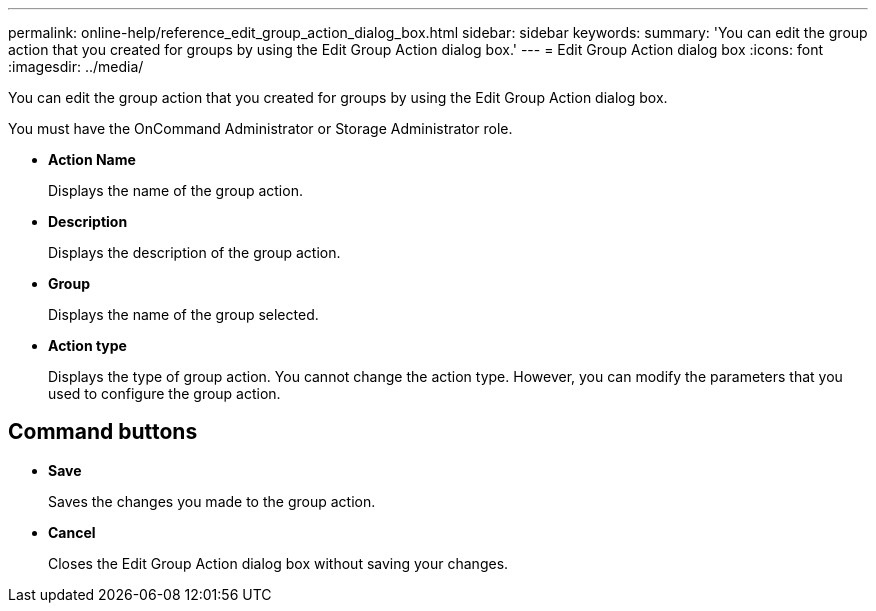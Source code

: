 ---
permalink: online-help/reference_edit_group_action_dialog_box.html
sidebar: sidebar
keywords: 
summary: 'You can edit the group action that you created for groups by using the Edit Group Action dialog box.'
---
= Edit Group Action dialog box
:icons: font
:imagesdir: ../media/

[.lead]
You can edit the group action that you created for groups by using the Edit Group Action dialog box.

You must have the OnCommand Administrator or Storage Administrator role.

* *Action Name*
+
Displays the name of the group action.

* *Description*
+
Displays the description of the group action.

* *Group*
+
Displays the name of the group selected.

* *Action type*
+
Displays the type of group action. You cannot change the action type. However, you can modify the parameters that you used to configure the group action.

== Command buttons

* *Save*
+
Saves the changes you made to the group action.

* *Cancel*
+
Closes the Edit Group Action dialog box without saving your changes.
